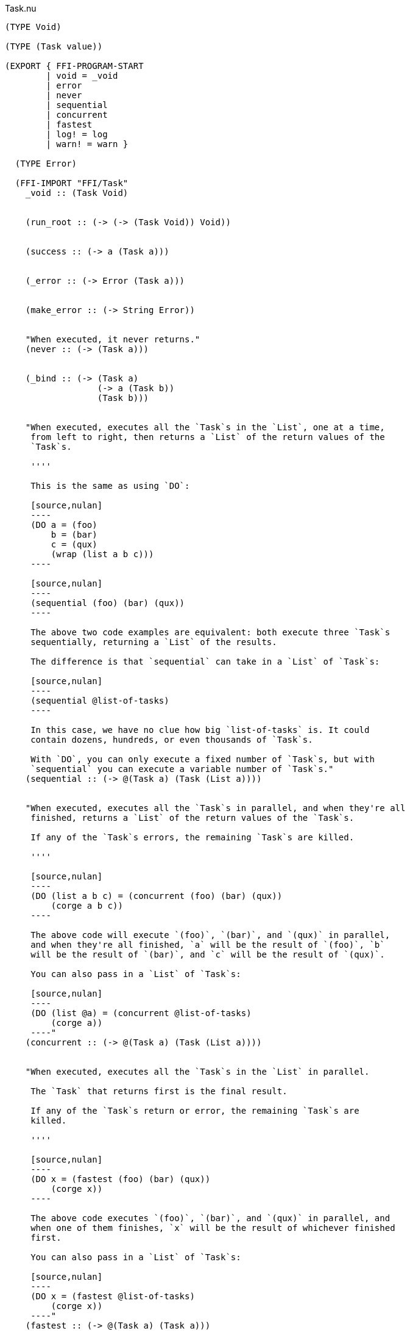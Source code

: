 .Task.nu
[source]
----
(TYPE Void)

(TYPE (Task value))

(EXPORT { FFI-PROGRAM-START
        | void = _void
        | error
        | never
        | sequential
        | concurrent
        | fastest
        | log! = log
        | warn! = warn }

  (TYPE Error)

  (FFI-IMPORT "FFI/Task"
    _void :: (Task Void)


    (run_root :: (-> (-> (Task Void)) Void))


    (success :: (-> a (Task a)))


    (_error :: (-> Error (Task a)))


    (make_error :: (-> String Error))


    "When executed, it never returns."
    (never :: (-> (Task a)))


    (_bind :: (-> (Task a)
                  (-> a (Task b))
                  (Task b)))


    "When executed, executes all the `Task`s in the `List`, one at a time,
     from left to right, then returns a `List` of the return values of the
     `Task`s.

     ''''

     This is the same as using `DO`:

     [source,nulan]
     ----
     (DO a = (foo)
         b = (bar)
         c = (qux)
         (wrap (list a b c)))
     ----

     [source,nulan]
     ----
     (sequential (foo) (bar) (qux))
     ----

     The above two code examples are equivalent: both execute three `Task`s
     sequentially, returning a `List` of the results.

     The difference is that `sequential` can take in a `List` of `Task`s:

     [source,nulan]
     ----
     (sequential @list-of-tasks)
     ----

     In this case, we have no clue how big `list-of-tasks` is. It could
     contain dozens, hundreds, or even thousands of `Task`s.

     With `DO`, you can only execute a fixed number of `Task`s, but with
     `sequential` you can execute a variable number of `Task`s."
    (sequential :: (-> @(Task a) (Task (List a))))


    "When executed, executes all the `Task`s in parallel, and when they're all
     finished, returns a `List` of the return values of the `Task`s.

     If any of the `Task`s errors, the remaining `Task`s are killed.

     ''''

     [source,nulan]
     ----
     (DO (list a b c) = (concurrent (foo) (bar) (qux))
         (corge a b c))
     ----

     The above code will execute `(foo)`, `(bar)`, and `(qux)` in parallel,
     and when they're all finished, `a` will be the result of `(foo)`, `b`
     will be the result of `(bar)`, and `c` will be the result of `(qux)`.

     You can also pass in a `List` of `Task`s:

     [source,nulan]
     ----
     (DO (list @a) = (concurrent @list-of-tasks)
         (corge a))
     ----"
    (concurrent :: (-> @(Task a) (Task (List a))))


    "When executed, executes all the `Task`s in the `List` in parallel.

     The `Task` that returns first is the final result.

     If any of the `Task`s return or error, the remaining `Task`s are
     killed.

     ''''

     [source,nulan]
     ----
     (DO x = (fastest (foo) (bar) (qux))
         (corge x))
     ----

     The above code executes `(foo)`, `(bar)`, and `(qux)` in parallel, and
     when one of them finishes, `x` will be the result of whichever finished
     first.

     You can also pass in a `List` of `Task`s:

     [source,nulan]
     ----
     (DO x = (fastest @list-of-tasks)
         (corge x))
     ----"
    (fastest :: (-> @(Task a) (Task a)))


    "When executed, it will log the `String` to the console, and then returns
     `Void`.

     ''''

     [source,nulan]
     ----
     # Logs 1, then 2, then 3 to the console
     (DO (log! "1")
         (log! "2")
         (log! "3"))
     ----"
    (log :: (-> String (Task Void)))


    "When executed, it will log the `String` to the console, and then returns
     `Void`.

     ''''

     The difference between `log!` and `warn!` is: `warn!` will indicate in
     some way that it is a warning, whereas `log!` is for normal output.

     [source,nulan]
     ----
     # Logs 1, then 2, then 3 to the console
     (DO (warn! "1")
         (warn! "2")
         (warn! "3"))
     ----"
    (warn :: (-> String (Task Void))))

  # TODO is there a better way of handling this ?
  (MACRO
    "Calls the function `main` (which is supposed to return a `Task`) and then
     executes the `Task`. Any errors are logged to the console."
    (FFI-PROGRAM-START)
      `(run_root ,(symbol "main")))

  (FUNCTION
    "When executed, causes an error to occur."
    (error :: (-> String (Task a)))
    (error s)
      (_error (make_error s)))

  (IMPLEMENT Task
    "When executed, returns its argument."
    (wrap x)
      (success x)

    "When executed, executes the `Task`, then passes the return value to
     the function, then returns the `Task` that the function returns."
    (bind x f)
      (_bind x f)))

(MACRO
  (DO @statements last)
    (foldr statements last -> new old
      (MATCH new
        `(,n = ,x)
          `(bind ,x -> ,n ,old)
        x
          `(bind ,x -> (_ :: Void) ,old))))

(MACRO
  (DO-MATCH x @cases)
    (WITH-UNIQUE u
      `(DO ,u = ,x
         (MATCH ,u
           ,@cases))))

(FUNCTION
  "When executed, executes the `Task` forever, as quickly as possible."
  (forever :: (-> (Task Void) (Task a)))
  (forever task)
    (DO task
        (forever task)))

# TODO better name for this
(FUNCTION
  "The same as `sequential`, except it returns `Void` rather than a `List`."
  (ignore-sequential :: (-> @(Task Void) (Task Void)))
  (ignore-sequential @in)
    (DO _ = (sequential @in)
        void))

# TODO better name for this
(FUNCTION
  "The same as `concurrent`, except it returns `Void` rather than a `List`."
  (ignore-concurrent :: (-> @(Task Void) (Task Void)))
  (ignore-concurrent @in)
    (DO _ = (concurrent @in)
        void))
----
